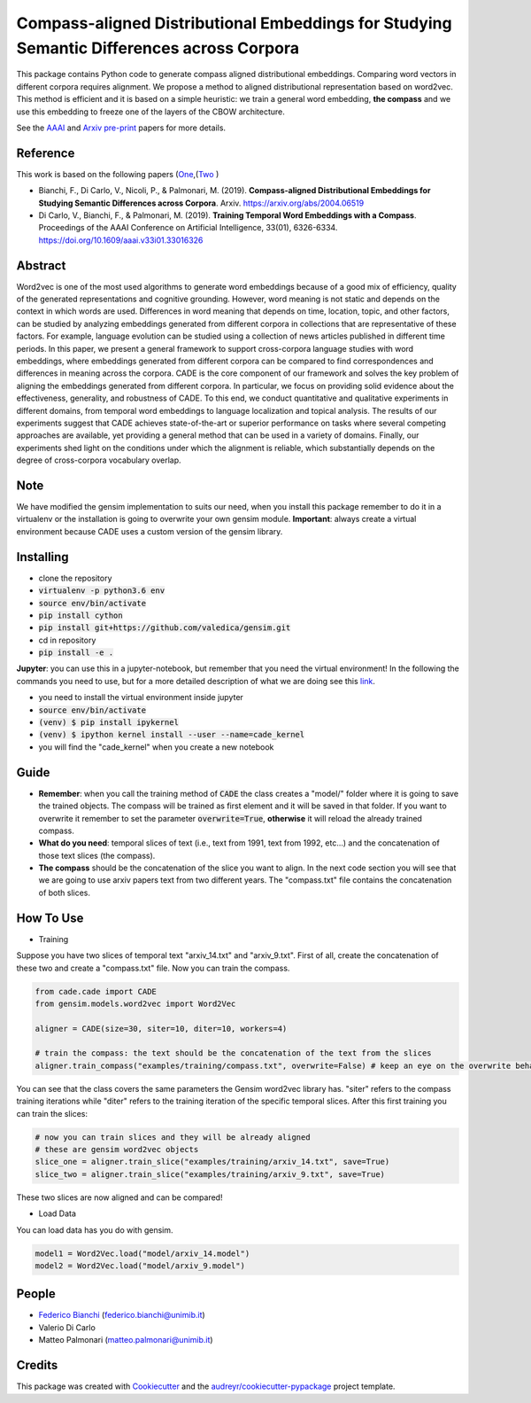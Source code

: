 ==========================================================================================
Compass-aligned Distributional Embeddings for Studying Semantic Differences across Corpora
==========================================================================================

This package contains Python code to generate compass aligned distributional embeddings.
Comparing word vectors in different corpora requires alignment.
We propose a method to aligned distributional representation based on word2vec.
This method is efficient and it is based on a simple heuristic: we train a general word embedding, **the compass**
and we use this embedding to freeze one of the layers of the CBOW architecture.

See the `AAAI
<https://aaai.org/ojs/index.php/AAAI/article/view/4594>`_ and  `Arxiv pre-print
<https://arxiv.org/abs/2004.06519>`_ papers for more details.



.. image:: img/cade.png
   :width: 400pt

Reference
---------

This work is based on the following papers (`One
<https://aaai.org/ojs/index.php/AAAI/article/view/4594>`_,(`Two
<https://arxiv.org/abs/2004.06519>`_  )

+ Bianchi, F., Di Carlo, V., Nicoli, P., & Palmonari, M. (2019). **Compass-aligned Distributional Embeddings for Studying Semantic Differences across Corpora**. Arxiv. https://arxiv.org/abs/2004.06519
+ Di Carlo, V., Bianchi, F., & Palmonari, M. (2019). **Training Temporal Word Embeddings with a Compass**. Proceedings of the AAAI Conference on Artificial Intelligence, 33(01), 6326-6334. https://doi.org/10.1609/aaai.v33i01.33016326


Abstract
--------

Word2vec is one of the most used algorithms to generate word embeddings because of a good mix of efficiency, quality of the generated representations and cognitive grounding. However, word meaning is not static and depends on the context in which words are used. Differences in word meaning that depends on time, location, topic, and other factors, can be studied by analyzing embeddings generated from different corpora in collections that are representative of these factors. For example, language evolution can be studied using a collection of news articles published in different time periods. In this paper, we present a general framework to support cross-corpora language studies with word embeddings, where embeddings generated from different corpora can be compared to find correspondences and differences in meaning across the corpora. CADE is the core component of our framework and solves the key problem of aligning the embeddings generated from different corpora. In particular, we focus on providing solid evidence about the effectiveness, generality, and robustness of CADE. To this end, we conduct quantitative and qualitative experiments in different domains, from temporal word embeddings to language localization and topical analysis. The results of our experiments suggest that CADE achieves state-of-the-art or superior performance on tasks where several competing approaches are available, yet providing a general method that can be used in a variety of domains. Finally, our experiments shed light on the conditions under which the alignment is reliable, which substantially depends on the degree of cross-corpora vocabulary overlap.

Note
----
We have modified the gensim implementation to suits our need, when you install this package remember to do it in a virtualenv
or the installation is going to overwrite your own gensim module.
**Important**: always create a virtual environment because CADE uses a custom version of the gensim library.


Installing
----------


* clone the repository
* :code:`virtualenv -p python3.6 env`
* :code:`source env/bin/activate`
* :code:`pip install cython`
* :code:`pip install git+https://github.com/valedica/gensim.git`
* cd in repository
* :code:`pip install -e .`

**Jupyter**: you can use this in a jupyter-notebook, but remember that you need the virtual environment!
In the following the commands you need to use, but for a more detailed description of what we are doing see this `link
<https://anbasile.github.io/programming/2017/06/25/jupyter-venv/>`_.

* you need to install the virtual environment inside jupyter
* :code:`source env/bin/activate`
* :code:`(venv) $ pip install ipykernel`
* :code:`(venv) $ ipython kernel install --user --name=cade_kernel`
* you will find the "cade_kernel" when you create a new notebook


Guide
-----

* **Remember**: when you call the training method of :code:`CADE` the class creates a "model/" folder where it is going to save the trained objects. The compass will be trained as first element and it will be saved in that folder. If you want to overwrite it remember to set the parameter :code:`overwrite=True`, **otherwise** it will reload the already trained compass.

* **What do you need**: temporal slices of text (i.e., text from 1991, text from 1992, etc...) and the concatenation of those text slices (the compass).

* **The compass** should be the concatenation of the slice you want to align. In the next code section you will see that we are going to use arxiv papers text from two different years. The "compass.txt" file contains the concatenation of both slices.

How To Use
----------

* Training

Suppose you have two slices of temporal text "arxiv_14.txt" and "arxiv_9.txt". First of all, create the concatenation
of these two and create a "compass.txt" file. Now you can train the compass.

.. code-block:: python

    from cade.cade import CADE
    from gensim.models.word2vec import Word2Vec

    aligner = CADE(size=30, siter=10, diter=10, workers=4)

    # train the compass: the text should be the concatenation of the text from the slices
    aligner.train_compass("examples/training/compass.txt", overwrite=False) # keep an eye on the overwrite behaviour
..

You can see that the class covers the same parameters the Gensim word2vec library has. "siter" refers to the compass
training iterations while "diter" refers to the training iteration of the specific temporal slices.
After this first training you can train the slices:

.. code-block:: python

    # now you can train slices and they will be already aligned
    # these are gensim word2vec objects
    slice_one = aligner.train_slice("examples/training/arxiv_14.txt", save=True)
    slice_two = aligner.train_slice("examples/training/arxiv_9.txt", save=True)
..

These two slices are now aligned and can be compared!

* Load Data

You can load data has you do with gensim.

.. code-block:: python

    model1 = Word2Vec.load("model/arxiv_14.model")
    model2 = Word2Vec.load("model/arxiv_9.model")
..

People
------
+ `Federico Bianchi <twitter.com/fb_vinid>`_ (federico.bianchi@unimib.it)
+ Valerio Di Carlo
+ Matteo Palmonari (matteo.palmonari@unimib.it)

Credits
-------

This package was created with Cookiecutter_ and the `audreyr/cookiecutter-pypackage`_ project template.

.. _Cookiecutter: https://github.com/audreyr/cookiecutter
.. _`audreyr/cookiecutter-pypackage`: https://github.com/audreyr/cookiecutter-pypackage
